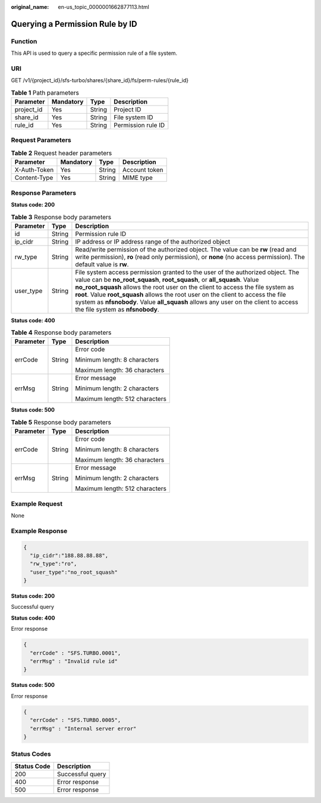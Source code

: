:original_name: en-us_topic_0000001662877113.html

.. _en-us_topic_0000001662877113:

Querying a Permission Rule by ID
================================

Function
--------

This API is used to query a specific permission rule of a file system.

URI
---

GET /v1/{project_id}/sfs-turbo/shares/{share_id}/fs/perm-rules/{rule_id}

.. table:: **Table 1** Path parameters

   ========== ========= ====== ==================
   Parameter  Mandatory Type   Description
   ========== ========= ====== ==================
   project_id Yes       String Project ID
   share_id   Yes       String File system ID
   rule_id    Yes       String Permission rule ID
   ========== ========= ====== ==================

Request Parameters
------------------

.. table:: **Table 2** Request header parameters

   ============ ========= ====== =============
   Parameter    Mandatory Type   Description
   ============ ========= ====== =============
   X-Auth-Token Yes       String Account token
   Content-Type Yes       String MIME type
   ============ ========= ====== =============

Response Parameters
-------------------

**Status code: 200**

.. table:: **Table 3** Response body parameters

   +-----------+--------+-------------------------------------------------------------------------------------------------------------------------------------------------------------------------------------------------------------------------------------------------------------------------------------------------------------------------------------------------------------------------------------------------------------------------------------------------------------+
   | Parameter | Type   | Description                                                                                                                                                                                                                                                                                                                                                                                                                                                 |
   +===========+========+=============================================================================================================================================================================================================================================================================================================================================================================================================================================================+
   | id        | String | Permission rule ID                                                                                                                                                                                                                                                                                                                                                                                                                                          |
   +-----------+--------+-------------------------------------------------------------------------------------------------------------------------------------------------------------------------------------------------------------------------------------------------------------------------------------------------------------------------------------------------------------------------------------------------------------------------------------------------------------+
   | ip_cidr   | String | IP address or IP address range of the authorized object                                                                                                                                                                                                                                                                                                                                                                                                     |
   +-----------+--------+-------------------------------------------------------------------------------------------------------------------------------------------------------------------------------------------------------------------------------------------------------------------------------------------------------------------------------------------------------------------------------------------------------------------------------------------------------------+
   | rw_type   | String | Read/write permission of the authorized object. The value can be **rw** (read and write permission), **ro** (read only permission), or **none** (no access permission). The default value is **rw**.                                                                                                                                                                                                                                                        |
   +-----------+--------+-------------------------------------------------------------------------------------------------------------------------------------------------------------------------------------------------------------------------------------------------------------------------------------------------------------------------------------------------------------------------------------------------------------------------------------------------------------+
   | user_type | String | File system access permission granted to the user of the authorized object. The value can be **no_root_squash**, **root_squash**, or **all_squash**. Value **no_root_squash** allows the root user on the client to access the file system as **root**. Value **root_squash** allows the root user on the client to access the file system as **nfsnobody**. Value **all_squash** allows any user on the client to access the file system as **nfsnobody**. |
   +-----------+--------+-------------------------------------------------------------------------------------------------------------------------------------------------------------------------------------------------------------------------------------------------------------------------------------------------------------------------------------------------------------------------------------------------------------------------------------------------------------+

**Status code: 400**

.. table:: **Table 4** Response body parameters

   +-----------------------+-----------------------+--------------------------------+
   | Parameter             | Type                  | Description                    |
   +=======================+=======================+================================+
   | errCode               | String                | Error code                     |
   |                       |                       |                                |
   |                       |                       | Minimum length: 8 characters   |
   |                       |                       |                                |
   |                       |                       | Maximum length: 36 characters  |
   +-----------------------+-----------------------+--------------------------------+
   | errMsg                | String                | Error message                  |
   |                       |                       |                                |
   |                       |                       | Minimum length: 2 characters   |
   |                       |                       |                                |
   |                       |                       | Maximum length: 512 characters |
   +-----------------------+-----------------------+--------------------------------+

**Status code: 500**

.. table:: **Table 5** Response body parameters

   +-----------------------+-----------------------+--------------------------------+
   | Parameter             | Type                  | Description                    |
   +=======================+=======================+================================+
   | errCode               | String                | Error code                     |
   |                       |                       |                                |
   |                       |                       | Minimum length: 8 characters   |
   |                       |                       |                                |
   |                       |                       | Maximum length: 36 characters  |
   +-----------------------+-----------------------+--------------------------------+
   | errMsg                | String                | Error message                  |
   |                       |                       |                                |
   |                       |                       | Minimum length: 2 characters   |
   |                       |                       |                                |
   |                       |                       | Maximum length: 512 characters |
   +-----------------------+-----------------------+--------------------------------+

Example Request
---------------

None

Example Response
----------------

.. code-block::

   {
     "ip_cidr":"188.88.88.88",
     "rw_type":"ro",
     "user_type":"no_root_squash"
   }

**Status code: 200**

Successful query

**Status code: 400**

Error response

.. code-block::

   {
     "errCode" : "SFS.TURBO.0001",
     "errMsg" : "Invalid rule id"
   }

**Status code: 500**

Error response

.. code-block::

   {
     "errCode" : "SFS.TURBO.0005",
     "errMsg" : "Internal server error"
   }

Status Codes
------------

=========== ================
Status Code Description
=========== ================
200         Successful query
400         Error response
500         Error response
=========== ================
